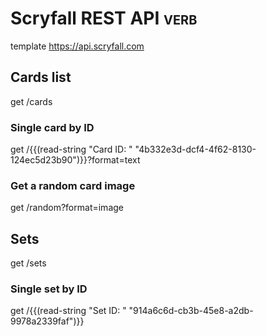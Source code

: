 * Scryfall REST API                                                                  :verb:
# Scryfall is a powerful Magic: The Gathering card search.

# Scryfall provides a REST-like API for ingesting our card data
# programmatically. The API exposes information available on the
# regular site in easy-to-consume formats.
# https://scryfall.com/docs/api

template https://api.scryfall.com

** Cards list
# Returns a List object that contains all cards in Scryfall’s
# database. This method is paginated, returning 175 cards at a
# time. The cards are ordered roughly newest to oldest. Review the
# documentation for paginating the List type.

# Every card type in every language is returned, including planar
# cards, schemes, Vanguard cards, tokens, emblems, and funny
# cards. Make sure you’ve reviewed documentation for the Card type.

# Scryfall currently has 267,162 cards, and this endpoint has 1527
# pages. This represents more than 400 MB of JSON data: beware your
# memory and storage limits if you are downloading the entire
# database.

get /cards

*** Single card by ID
# Returns a single card with the given Scryfall ID.

get /{{(read-string "Card ID: " "4b332e3d-dcf4-4f62-8130-124ec5d23b90")}}?format=text

*** Get a random card image
# Returns a single random Card object.

get /random?format=image

** Sets
# Returns a List object of all Sets on Scryfall.

get /sets

*** Single set by ID
# Returns a Set with the given Scryfall ID.

get /{{(read-string "Set ID: " "914a6c6d-cb3b-45e8-a2db-9978a2339faf")}}
